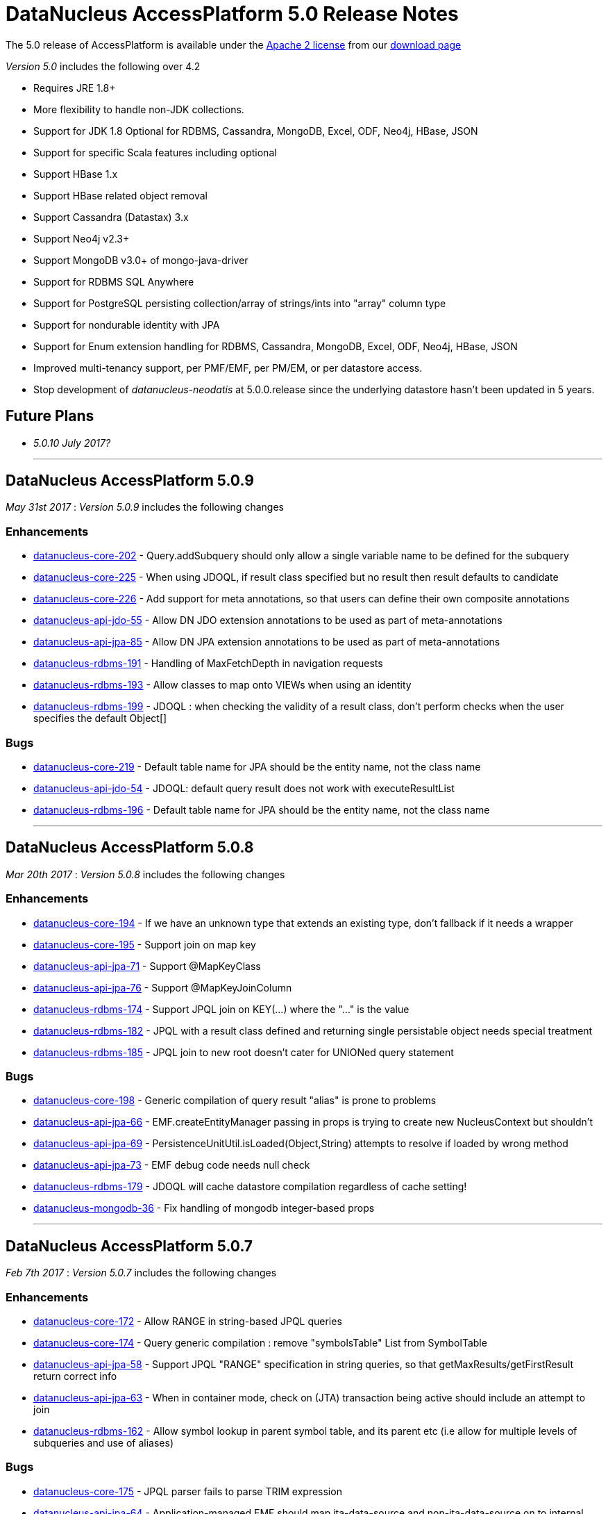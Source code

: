 [[releasenotes_5_0]]
= DataNucleus AccessPlatform 5.0 Release Notes
:_basedir: ../../
:_imagesdir: images/

The 5.0 release of AccessPlatform is available under the link:../license.html[Apache 2 license] from our link:../../download.html[download page] 


_Version 5.0_ includes the following over 4.2

* Requires JRE 1.8+
* More flexibility to handle non-JDK collections.
* Support for JDK 1.8 Optional for RDBMS, Cassandra, MongoDB, Excel, ODF, Neo4j, HBase, JSON
* Support for specific Scala features including optional
* Support HBase 1.x
* Support HBase related object removal
* Support Cassandra (Datastax) 3.x
* Support Neo4j v2.3+
* Support MongoDB v3.0+ of mongo-java-driver
* Support for RDBMS SQL Anywhere
* Support for PostgreSQL persisting collection/array of strings/ints into "array" column type
* Support for nondurable identity with JPA
* Support for Enum extension handling for RDBMS, Cassandra, MongoDB, Excel, ODF, Neo4j, HBase, JSON
* Improved multi-tenancy support, per PMF/EMF, per PM/EM, or per datastore access.
* Stop development of __datanucleus-neodatis__ at 5.0.0.release since the underlying datastore hasn't been updated in 5 years.


== Future Plans

* __5.0.10 July 2017?__


- - -


== DataNucleus AccessPlatform 5.0.9

__May 31st 2017__ : _Version 5.0.9_ includes the following changes

=== Enhancements

* https://github.com/datanucleus/datanucleus-core/issues/202[datanucleus-core-202] - Query.addSubquery should only allow a single variable name to be defined for the subquery
* https://github.com/datanucleus/datanucleus-core/issues/225[datanucleus-core-225] - When using JDOQL, if result class specified but no result then result defaults to candidate
* https://github.com/datanucleus/datanucleus-core/issues/226[datanucleus-core-226] - Add support for meta annotations, so that users can define their own composite annotations
* https://github.com/datanucleus/datanucleus-api-jdo/issues/55[datanucleus-api-jdo-55] - Allow DN JDO extension annotations to be used as part of meta-annotations
* https://github.com/datanucleus/datanucleus-api-jpa/issues/85[datanucleus-api-jpa-85] - Allow DN JPA extension annotations to be used as part of meta-annotations
* https://github.com/datanucleus/datanucleus-rdbms/issues/191[datanucleus-rdbms-191] - Handling of MaxFetchDepth in navigation requests
* https://github.com/datanucleus/datanucleus-rdbms/issues/193[datanucleus-rdbms-193] - Allow classes to map onto VIEWs when using an identity
* https://github.com/datanucleus/datanucleus-rdbms/issues/199[datanucleus-rdbms-199] - JDOQL : when checking the validity of a result class, don't perform checks when the user specifies the default Object[]

=== Bugs

* https://github.com/datanucleus/datanucleus-core/issues/219[datanucleus-core-219] - Default table name for JPA should be the entity name, not the class name
* https://github.com/datanucleus/datanucleus-api-jdo/issues/54[datanucleus-api-jdo-54] - JDOQL: default query result does not work with executeResultList
* https://github.com/datanucleus/datanucleus-rdbms/issues/196[datanucleus-rdbms-196] - Default table name for JPA should be the entity name, not the class name

- - -


== DataNucleus AccessPlatform 5.0.8

__Mar 20th 2017__ : _Version 5.0.8_ includes the following changes

=== Enhancements

* https://github.com/datanucleus/datanucleus-core/issues/194[datanucleus-core-194] - If we have an unknown type that extends an existing type, don't fallback if it needs a wrapper
* https://github.com/datanucleus/datanucleus-core/issues/195[datanucleus-core-195] - Support join on map key
* https://github.com/datanucleus/datanucleus-api-jpa/issues/71[datanucleus-api-jpa-71] - Support @MapKeyClass
* https://github.com/datanucleus/datanucleus-api-jpa/issues/76[datanucleus-api-jpa-76] - Support @MapKeyJoinColumn
* https://github.com/datanucleus/datanucleus-rdbms/issues/174[datanucleus-rdbms-174] - Support JPQL join on KEY(...) where the "..." is the value
* https://github.com/datanucleus/datanucleus-rdbms/issues/182[datanucleus-rdbms-182] - JPQL with a result class defined and returning single persistable object needs special treatment
* https://github.com/datanucleus/datanucleus-rdbms/issues/185[datanucleus-rdbms-185] - JPQL join to new root doesn't cater for UNIONed query statement

=== Bugs

* https://github.com/datanucleus/datanucleus-core/issues/198[datanucleus-core-198] - Generic compilation of query result "alias" is prone to problems
* https://github.com/datanucleus/datanucleus-api-jpa/issues/66[datanucleus-api-jpa-66] - EMF.createEntityManager passing in props is trying to create new NucleusContext but shouldn't
* https://github.com/datanucleus/datanucleus-api-jpa/issues/69[datanucleus-api-jpa-69] - PersistenceUnitUtil.isLoaded(Object,String) attempts to resolve if loaded by wrong method
* https://github.com/datanucleus/datanucleus-api-jpa/issues/73[datanucleus-api-jpa-73] - EMF debug code needs null check
* https://github.com/datanucleus/datanucleus-rdbms/issues/179[datanucleus-rdbms-179] - JDOQL will cache datastore compilation regardless of cache setting!
* https://github.com/datanucleus/datanucleus-mongodb/issues/36[datanucleus-mongodb-36] - Fix handling of mongodb integer-based props

- - -


== DataNucleus AccessPlatform 5.0.7

__Feb 7th 2017__ : _Version 5.0.7_ includes the following changes

=== Enhancements

* https://github.com/datanucleus/datanucleus-core/issues/172[datanucleus-core-172] - Allow RANGE in string-based JPQL queries
* https://github.com/datanucleus/datanucleus-core/issues/174[datanucleus-core-174] - Query generic compilation : remove "symbolsTable" List from SymbolTable
* https://github.com/datanucleus/datanucleus-api-jpa/issues/58[datanucleus-api-jpa-58] - Support JPQL "RANGE" specification in string queries, so that getMaxResults/getFirstResult return correct info
* https://github.com/datanucleus/datanucleus-api-jpa/issues/63[datanucleus-api-jpa-63] - When in container mode, check on (JTA) transaction being active should include an attempt to join
* https://github.com/datanucleus/datanucleus-rdbms/issues/162[datanucleus-rdbms-162] - Allow symbol lookup in parent symbol table, and its parent etc (i.e allow for multiple levels of subqueries and use of aliases)

=== Bugs

* https://github.com/datanucleus/datanucleus-core/issues/175[datanucleus-core-175] - JPQL parser fails to parse TRIM expression
* https://github.com/datanucleus/datanucleus-api-jpa/issues/64[datanucleus-api-jpa-64] - Application-managed EMF should map jta-data-source and non-jta-data-source on to internal persistence property names
* https://github.com/datanucleus/datanucleus-rdbms/issues/166[datanucleus-rdbms-166] - Fix for datanucleus-rdbms-137 is flawed and should check for null element metadata

- - -

== DataNucleus AccessPlatform 5.0.6

__Dec 16th 2016__ : _Version 5.0.6_ includes the following changes

=== Enhancements

* https://github.com/datanucleus/datanucleus-core/issues/158[datanucleus-core-158] - Support create-timestamp/update-timestamp for member(s)
* https://github.com/datanucleus/datanucleus-core/issues/160[datanucleus-core-160] - Collection with embeddedOnly element is adding EmbeddedMetaData but shouldn't
* https://github.com/datanucleus/datanucleus-core/issues/161[datanucleus-core-161] - Improved metadata population, avoiding lookups
* https://github.com/datanucleus/datanucleus-core/issues/165[datanucleus-core-165] - Don't throw exception on unsupported L2 cache pin/unpin methods
* https://github.com/datanucleus/datanucleus-core/issues/168[datanucleus-core-168] - javax.cache can throw exceptions, so should catch and log all
* https://github.com/datanucleus/datanucleus-api-jdo/issues/40[datanucleus-api-jdo-40] - Support annotations for storing "create-timestamp" and "update-timestamp"
* https://github.com/datanucleus/datanucleus-api-jdo/issues/41[datanucleus-api-jdo-41] - Specification of @Embedded adds EmbeddedMetaData even when no attributes set!
* https://github.com/datanucleus/datanucleus-api-jdo/issues/42[datanucleus-api-jdo-42] - Support MultiTenancy on a class via @MultiTenant annotation
* https://github.com/datanucleus/datanucleus-api-jdo/issues/43[datanucleus-api-jdo-43] - Drop removed "deprecated" methods in javax.jdo.datastore.DataStoreCache
* https://github.com/datanucleus/datanucleus-api-jpa/issues/55[datanucleus-api-jpa-55] - Support annotations for storing "create-timestamp" and "update-timestamp"
* https://github.com/datanucleus/datanucleus-api-jpa/issues/56[datanucleus-api-jpa-56] - Support MultiTenancy on a class via @MultiTenant annotation
* https://github.com/datanucleus/datanucleus-api-jpa/issues/57[datanucleus-api-jpa-57] - Add CriteriaBuilder methods for year, month, day, hour, minute, second for java.util.Date expressions
* https://github.com/datanucleus/datanucleus-rdbms/issues/143[datanucleus-rdbms-143] - Support "create-timestamp" / "update-timestamp" on members
* https://github.com/datanucleus/datanucleus-rdbms/issues/144[datanucleus-rdbms-144] - Checks for container embedded element/key/value aren't complete
* https://github.com/datanucleus/datanucleus-rdbms/issues/150[datanucleus-rdbms-150] - Datanucleus uses "image" type for byte[] and Byte[] by default for SQL Server
* https://github.com/datanucleus/datanucleus-rdbms/issues/158[datanucleus-rdbms-158] - Support embedded fields with relations
* https://github.com/datanucleus/datanucleus-rdbms/issues/161[datanucleus-rdbms-161] - SQL Optimisation : implicit join of identity of some related object should only join when FK not present
* https://github.com/datanucleus/datanucleus-scala/issues/4[datanucleus-scala-4] - API changes in core break compilation

=== Bugs

* https://github.com/datanucleus/datanucleus-core/issues/162[datanucleus-core-162] - Storing embedded object in L2 cache when has no fields as such can give NPE
* https://github.com/datanucleus/datanucleus-rdbms/issues/145[datanucleus-rdbms-145] - SQLServer : String.length should use LEN instead of CHAR_LENGTH
* https://github.com/datanucleus/datanucleus-rdbms/issues/147[datanucleus-rdbms-147] - SQL Server should emulate null precedence
* https://github.com/datanucleus/datanucleus-rdbms/issues/148[datanucleus-rdbms-148] - SQL Server datetime functions "hour","minute","second" don't work on date column
* https://github.com/datanucleus/datanucleus-rdbms/issues/154[datanucleus-rdbms-154] - ForwardQueryResult is processed after full consumption with SQL Server
* https://github.com/datanucleus/datanucleus-rdbms/issues/159[datanucleus-rdbms-159] - Query with multiple roots when using same type as candidate fails to register the alias of the secondary root

- - -

== DataNucleus AccessPlatform 5.0.5

__Nov 22nd 2016__ : _Version 5.0.5_ includes the following changes over 5.0.4

=== Enhancements

* https://github.com/datanucleus/datanucleus-core/issues/147[datanucleus-core-147] - Support generic compilation of parameters in ORDER BY clause
* https://github.com/datanucleus/datanucleus-core/issues/149[datanucleus-core-149] - Refactor FetchPlanState to org.datanucleus
* https://github.com/datanucleus/datanucleus-core/issues/152[datanucleus-core-152] - Add check on use of recursive embedded fields and throw exception
* https://github.com/datanucleus/datanucleus-api-jdo/issues/38[datanucleus-api-jdo-38] - Add option of having a Query/Extent that is really closed when calling close()
* https://github.com/datanucleus/datanucleus-api-jdo/issues/39[datanucleus-api-jdo-39] - Support core-149
* https://github.com/datanucleus/datanucleus-api-jpa/issues/51[datanucleus-api-jpa-51] - Implement Metamodel convenience methods taking entityName
* https://github.com/datanucleus/datanucleus-api-jpa/issues/52[datanucleus-api-jpa-52] - Support core-149
* https://github.com/datanucleus/datanucleus-api-jpa/issues/53[datanucleus-api-jpa-53] - SingularAttribute.getBindableType for embedded object
* https://github.com/datanucleus/datanucleus-rdbms/issues/138[datanucleus-rdbms-138] - Support embeddable object with 1-N field with join table
* https://github.com/datanucleus/datanucleus-rdbms/issues/140[datanucleus-rdbms-140] - Remove McKoi adapter since database has been dead since 2004
* https://github.com/datanucleus/datanucleus-rdbms/issues/141[datanucleus-rdbms-141] - Rename MSSQLServerAdapter to SQLServerAdapter
* https://github.com/datanucleus/datanucleus-rdbms/issues/142[datanucleus-rdbms-142] - Refactor org.datanucleus.store.rdbms.schema.XXXTypeInfo for datastores to org.datanucleus.store.rdbms.adapter
* https://github.com/datanucleus/datanucleus-geospatial/issues/2[datanucleus-geospatial-2] - Support core-149
* https://github.com/datanucleus/datanucleus-geospatial/issues/3[datanucleus-geospatial-3] - Mirror rdbms-142 and refactor XXXTypeInfo to same package as XXXAdapter
* https://github.com/datanucleus/datanucleus-guava/issues/1[datanucleus-guava-1] - Support core-149

=== Bugs

* https://github.com/datanucleus/datanucleus-core/issues/150[datanucleus-core-150] - Endless loop in AbstractNamingFactory.getColumnName

- - -

== DataNucleus AccessPlatform 5.0.4

__Oct 28th 2016__ : _Version 5.0.4_ includes the following changes over 5.0.3

=== Enhancements

* https://github.com/datanucleus/datanucleus-core/issues/137[datanucleus-core-137] - Support JPA mappedBy DOT notation with embeddables
* https://github.com/datanucleus/datanucleus-core/issues/139[datanucleus-core-139] - Support override of generic members and update with generic type
* https://github.com/datanucleus/datanucleus-core/issues/141[datanucleus-core-141] - Remove all remaining multithreaded code from ExecutionContextImpl, move to ExecutionContextThreadedImpl
* https://github.com/datanucleus/datanucleus-core/issues/145[datanucleus-core-145] - Support complete range of TYPE JPQL expressions
* https://github.com/datanucleus/datanucleus-core/issues/146[datanucleus-core-146] - StoreSchemaHandler.isAutoCreateSchema -> isAutoCreateDatabase
* https://github.com/datanucleus/datanucleus-api-jpa/issues/47[datanucleus-api-jpa-47] - Support DN javax.persistence Criteria "nulls first"/"nulls last" API
* https://github.com/datanucleus/datanucleus-rdbms/issues/124[datanucleus-rdbms-124] - Allow user to override set distinct on jdo queries w/ implicit joins
* https://github.com/datanucleus/datanucleus-rdbms/issues/125[datanucleus-rdbms-125] - Override handling for datastore-attributed column is incorrect, doesn't apply value strategy
* https://github.com/datanucleus/datanucleus-rdbms/issues/127[datanucleus-rdbms-127] - JDOQL : Add special case of {subquery}.isEmpty()
* https://github.com/datanucleus/datanucleus-rdbms/issues/128[datanucleus-rdbms-128] - Support "mappedBy" DOT notation with embeddables in 1-N FK relations
* https://github.com/datanucleus/datanucleus-rdbms/issues/129[datanucleus-rdbms-129] - Support query handling of ObjectExpression.is where the type is a Collection of possible types
* https://github.com/datanucleus/datanucleus-rdbms/issues/130[datanucleus-rdbms-130] - Support core-146
* https://github.com/datanucleus/datanucleus-rdbms/issues/131[datanucleus-rdbms-131] - Schema lookup of catalog/schema doesn't allow for quoting but should
* https://github.com/datanucleus/datanucleus-rdbms/issues/132[datanucleus-rdbms-132] - Some JDBC drivers don't return the catalog/schema that a FK relates to
* https://github.com/datanucleus/datanucleus-rdbms/issues/134[datanucleus-rdbms-134] - Drop code that checks whether a connection pools jars are present and leave to ConnectionPoolFactory classes
* https://github.com/datanucleus/datanucleus-rdbms/issues/135[datanucleus-rdbms-135] - Merge MappedTypeManager into MappingManager

=== Bugs

* https://github.com/datanucleus/datanucleus-core/issues/138[datanucleus-core-138] - Types of generic MappedSuperClass fail to resolve

- - -

== DataNucleus AccessPlatform 5.0.3

__Sep 22nd 2016__ : _Version 5.0.3_ includes the following changes over 5.0.2

=== Enhancements

* https://github.com/datanucleus/datanucleus-core/issues/123[datanucleus-core-123] - JPA allows specification of inheritance strategy for tree and seems to assume discriminator for SINGLE-TABLE
* https://github.com/datanucleus/datanucleus-core/issues/126[datanucleus-core-126] - Support subqueries in JOIN ON clause
* https://github.com/datanucleus/datanucleus-core/issues/128[datanucleus-core-128] - Add StoreSchemaHandler.createDatabase and deleteDatabase to replace createSchema/deleteSchema
* https://github.com/datanucleus/datanucleus-core/issues/130[datanucleus-core-130] - AbstractClassMetaData : just use internal Lists and don't allocate arrays
* https://github.com/datanucleus/datanucleus-core/issues/19[datanucleus-core-19] - Change MetaData objects so that AbstractClassMetaData/AbstractMemberMetaData have MetaDataManager accessor
* https://github.com/datanucleus/datanucleus-core/issues/131[datanucleus-core-131] - Move XXXMetaData.toString to JDOMetaDataManager, JPAMetaDataManager since API specific
* https://github.com/datanucleus/datanucleus-core/issues/132[datanucleus-core-132] - When loading metadata, don't load up extensions for other vendors
* https://github.com/datanucleus/datanucleus-core/issues/129[datanucleus-core-129] - Use of ObjectId with "PersistableIdentity" doesn't retrieve correctly
* https://github.com/datanucleus/datanucleus-core/issues/134[datanucleus-core-134] - Merge TypeConverterHelper into TypeManager. Add caching to TypeConverter member/db types
* https://github.com/datanucleus/datanucleus-api-jdo/issues/33[datanucleus-api-jdo-33] - Support core-19
* https://github.com/datanucleus/datanucleus-api-jdo/issues/34[datanucleus-api-jdo-34] - Support core-131 : Move JDO XML metadata handling methods to API JDO plugin
* https://github.com/datanucleus/datanucleus-api-jdo/issues/35[datanucleus-api-jdo-35] - Implement JDO 3.2 Metadata API additions
* https://github.com/datanucleus/datanucleus-api-jdo/issues/36[datanucleus-api-jdo-36] - Support core-134
* https://github.com/datanucleus/datanucleus-api-jdo/issues/37[datanucleus-api-jdo-37] - Support JDO 3.2 converter "disabled" settings
* https://github.com/datanucleus/datanucleus-api-jpa/issues/44[datanucleus-api-jpa-44] - Support core issue 123, add discriminator when inheritance defined as Single-Table for tree
* https://github.com/datanucleus/datanucleus-api-jpa/issues/45[datanucleus-api-jpa-45] - Support core-19
* https://github.com/datanucleus/datanucleus-api-jpa/issues/46[datanucleus-api-jpa-46] - Support core-134
* https://github.com/datanucleus/datanucleus-api-rest/issues/8[datanucleus-api-rest-8] - Support core-19
* https://github.com/datanucleus/datanucleus-cassandra/issues/22[datanucleus-cassandra-22] - Support core-128
* https://github.com/datanucleus/datanucleus-cassandra/issues/23[datanucleus-cassandra-23] - Support core-19
* https://github.com/datanucleus/datanucleus-cassandra/issues/24[datanucleus-cassandra-24] - Support core-134
* https://github.com/datanucleus/datanucleus-excel/issues/13[datanucleus-excel-13] - Support core-128
* https://github.com/datanucleus/datanucleus-excel/issues/14[datanucleus-excel-14] - Support core-19
* https://github.com/datanucleus/datanucleus-excel/issues/15[datanucleus-excel-15] - Support core-134
* https://github.com/datanucleus/datanucleus-hbase/issues/25[datanucleus-hbase-25] - Support core-128
* https://github.com/datanucleus/datanucleus-hbase/issues/26[datanucleus-hbase-26] - Support core-19
* https://github.com/datanucleus/datanucleus-hbase/issues/27[datanucleus-hbase-27] - Support core-134
* https://github.com/datanucleus/datanucleus-json/issues/9[datanucleus-json-9] - Support core-19
* https://github.com/datanucleus/datanucleus-json/issues/10[datanucleus-json-10] - Support core-134
* https://github.com/datanucleus/datanucleus-ldap/issues/12[datanucleus-ldap-12] - Support core-19
* https://github.com/datanucleus/datanucleus-mongodb/issues/27[datanucleus-mongodb-27] - Support core-128
* https://github.com/datanucleus/datanucleus-mongodb/issues/28[datanucleus-mongodb-28] - Support core-19
* https://github.com/datanucleus/datanucleus-mongodb/issues/29[datanucleus-mongodb-29] - Support core-134
* https://github.com/datanucleus/datanucleus-mongodb/issues/30[datanucleus-mongodb-30] - Support core-135
* https://github.com/datanucleus/datanucleus-neo4j/issues/20[datanucleus-neo4j-20] - Support core-19
* https://github.com/datanucleus/datanucleus-neo4j/issues/21[datanucleus-neo4j-21] - Support core-135
* https://github.com/datanucleus/datanucleus-odf/issues/10[datanucleus-odf-10] - Support core-128
* https://github.com/datanucleus/datanucleus-odf/issues/11[datanucleus-odf-11] - Support core-19
* https://github.com/datanucleus/datanucleus-odf/issues/12[datanucleus-odf-12] - Support core-134
* https://github.com/datanucleus/datanucleus-rdbms/issues/111[datanucleus-rdbms-111] - Add support for DiscriminatorStrategy.ENTITY_NAME
* https://github.com/datanucleus/datanucleus-rdbms/issues/100[datanucleus-rdbms-100] - Support JPQL JOIN to a TREAT (CAST) expression
* https://github.com/datanucleus/datanucleus-rdbms/issues/89[datanucleus-rdbms-89] - Support relationships between classes using "complete-table" inheritance
* https://github.com/datanucleus/datanucleus-rdbms/issues/112[datanucleus-rdbms-112] - Support use of JPQL TYPE (JDOQL instanceof) with a type converted comparison value
* https://github.com/datanucleus/datanucleus-rdbms/issues/119[datanucleus-rdbms-119] - Support core-128
* https://github.com/datanucleus/datanucleus-rdbms/issues/120[datanucleus-rdbms-120] - Support core-19
* https://github.com/datanucleus/datanucleus-rdbms/issues/121[datanucleus-rdbms-121] - Support core-134
* https://github.com/datanucleus/datanucleus-rdbms/issues/122[datanucleus-rdbms-122] - Support core-135

=== Bugs

* https://github.com/datanucleus/datanucleus-core/issues/136[datanucleus-core-136] - Some ByteBuffer converters could lead to buffer overflow
* https://github.com/datanucleus/datanucleus-mongodb/issues/25[datanucleus-mongodb-25] - NPE when trying to find rootTable
* https://github.com/datanucleus/datanucleus-rdbms/issues/107[datanucleus-rdbms-107] - SQLServer : OFFSET is only appropriate if ORDER BY is used in SQLServer 2012+
* https://github.com/datanucleus/datanucleus-rdbms/issues/115[datanucleus-rdbms-115] - If we have generic (abstract) root class, then abstract subclass specifying generic type, then concrete class fails to pick up the override of generic type

- - -

== DataNucleus AccessPlatform 5.0.2

__Sep 1st 2016__ : _Version 5.0.2_ includes the following changes over 5.0.1

=== Enhancements

* https://github.com/datanucleus/datanucleus-core/issues/119[datanucleus-core-119] - JPQL - Support subqueries in update statements
* https://github.com/datanucleus/datanucleus-core/issues/121[datanucleus-core-121] - When checking metadata for persistent interface, assumes already loaded!
* https://github.com/datanucleus/datanucleus-core/issues/122[datanucleus-core-122] - CompleteClassTable : fix from issue 108 was incomplete
* https://github.com/datanucleus/datanucleus-api-jdo/issues/28[datanucleus-api-jdo-28] - JDOPersistenceManagerFactory.getPersistenceManagerFactory(Properties) has inconsistent creation
* https://github.com/datanucleus/datanucleus-api-jdo/issues/31[datanucleus-api-jdo-31] - Query should assert if using a method and is already closed
* https://github.com/datanucleus/datanucleus-api-jdo/issues/32[datanucleus-api-jdo-32] - Support datanucleus-core issue 121
* https://github.com/datanucleus/datanucleus-api-jpa/issues/41[datanucleus-api-jpa-41] - Support datanucleus-core issue 121
* https://github.com/datanucleus/datanucleus-api-jpa/issues/42[datanucleus-api-jpa-42] - Support override of Map embedded value fields
* https://github.com/datanucleus/datanucleus-rdbms/issues/95[datanucleus-rdbms-95] - Allow use of subqueries in JPQL UPDATE clause
* https://github.com/datanucleus/datanucleus-rdbms/issues/97[datanucleus-rdbms-97] - Support JPQL query of ElementCollection of embeddable elements
* https://github.com/datanucleus/datanucleus-rdbms/issues/99[datanucleus-rdbms-99] - Add JPQL JOIN support for array relations
* https://github.com/datanucleus/datanucleus-rdbms/issues/105[datanucleus-rdbms-105] - JPA using Map with embedded key is adding extra column to form part of PK of join table, incorrectly
* https://github.com/datanucleus/datanucleus-cassandra/issues/21[datanucleus-cassandra-21] - Cassandra ManagedConnection.close should call super.close
* https://github.com/datanucleus/datanucleus-excel/issues/11[datanucleus-excel-11] - Support for version stored in a field is only part implemented, complete it
* https://github.com/datanucleus/datanucleus-excel/issues/12[datanucleus-excel-12] - Excel ManagedConnection.close should call super.close
* https://github.com/datanucleus/datanucleus-hbase/issues/24[datanucleus-hbase-24] - HBase ManagedConnection.close should call super.close
* https://github.com/datanucleus/datanucleus-json/issues/7[datanucleus-json-7] - Support for version stored in a field is only part implemented, complete it
* https://github.com/datanucleus/datanucleus-json/issues/8[datanucleus-json-8] - JSON ManagedConnection.close should call super.close
* https://github.com/datanucleus/datanucleus-mongodb/issues/26[datanucleus-mongodb-26] - MongoDB ManagedConnection.close should call super.close
* https://github.com/datanucleus/datanucleus-neo4j/issues/18[datanucleus-neo4j-18] - Support for version stored in a field is only part implemented, complete it
* https://github.com/datanucleus/datanucleus-neo4j/issues/19[datanucleus-neo4j-19] - Neo4j ManagedConnection.close should call super.close
* https://github.com/datanucleus/datanucleus-odf/issues/9[datanucleus-odf-9] - ODF ManagedConnection.close should call super.close

=== Bugs

* https://github.com/datanucleus/datanucleus-api-jdo/issues/26[datanucleus-api-jdo-26] - Close of JDOQLTypedQuery usually NullPointerExceptions
* https://github.com/datanucleus/datanucleus-api-jpa/issues/35[datanucleus-api-jpa-35] - Invalid persistentAttributeType returned for embeddable property
* https://github.com/datanucleus/datanucleus-api-jpa/issues/36[datanucleus-api-jpa-36] - Static metamodel generator generates null for byte[] properties
* https://github.com/datanucleus/datanucleus-api-jpa/issues/39[datanucleus-api-jpa-39] - NPE in IdentifiableTypeImpl.getSupertype
* https://github.com/datanucleus/datanucleus-rdbms/issues/102[datanucleus-rdbms-102] - pm.getObjectById(Class, id) or em.find(Class, id) with COMPLETE-TABLE can throw exception
* https://github.com/datanucleus/datanucleus-rdbms/issues/104[datanucleus-rdbms-104] - Creation of join table where element uses COMPLETE-TABLE and root is abstract misses element column

- - -

== DataNucleus AccessPlatform 5.0.1

__Aug 10th 2016__ : _Version 5.0.1_ includes the following changes over 5.0.0.RELEASE

=== Enhancements

* https://github.com/datanucleus/datanucleus-core/issues/111[datanucleus-core-111] - Refactor query compilation optimisation process so easier to add other optimisers
* https://github.com/datanucleus/datanucleus-core/issues/112[datanucleus-core-112] - Enhancer : Don't enhance "bridge" methods
* https://github.com/datanucleus/datanucleus-core/issues/113[datanucleus-core-113] - Ignore bridge getter/setter methods when processing annotations
* https://github.com/datanucleus/datanucleus-core/issues/116[datanucleus-core-116] - JPQLParser TREAT handling is not flexible enough for all combinations
* https://github.com/datanucleus/datanucleus-api-jpa/issues/30[datanucleus-api-jpa-30] - Null out some variables on close of EM, and assert when EM closed on all query methods
* https://github.com/datanucleus/datanucleus-api-jdo/issues/22[datanucleus-api-jdo-22] - Null out some variables on close of PM
* https://github.com/datanucleus/datanucleus-api-jdo/issues/23[datanucleus-api-jdo-23] - JDOPersistenceManager.close should null the pmf
* https://github.com/datanucleus/datanucleus-rdbms/issues/76[datanucleus-rdbms-76] - Query ResultSet has extension that have text-strings. Should extract into "public static final" variables
* https://github.com/datanucleus/datanucleus-rdbms/issues/79[datanucleus-rdbms-79] - ClassAdder mixes table validation with column initialisation. Should be separate
* https://github.com/datanucleus/datanucleus-rdbms/issues/80[datanucleus-rdbms-80] - Cater for PostgreSQL specific default value :: syntax
* https://github.com/datanucleus/datanucleus-rdbms/issues/83[datanucleus-rdbms-83] - Allow control over whether to use column default values when a value is null
* https://github.com/datanucleus/datanucleus-rdbms/issues/85[datanucleus-rdbms-85] - Make JDOQL/JPQL single-valued relation navigation join type configurable
* https://github.com/datanucleus/datanucleus-rdbms/issues/90[datanucleus-rdbms-90] - Support JPQL "POWER" and JDOQL "Math.power"
* https://github.com/datanucleus/datanucleus-rdbms/issues/91[datanucleus-rdbms-91] - Add check on table type before running callbacks
* https://github.com/datanucleus/datanucleus-rdbms/issues/93[datanucleus-rdbms-93] - Remove DatastoreAdapter.getOperatorConcat since not used
* https://github.com/datanucleus/datanucleus-rdbms/issues/94[datanucleus-rdbms-94] - SQLServer does not support "||" for concatenation of Strings, provide alternative
* https://github.com/datanucleus/datanucleus-geospatial/issues/1[datanucleus-geospatial-1] - MariaDB 5.3+ supports ST_Distance
* https://github.com/datanucleus/datanucleus-neo4j/issues/16[datanucleus-neo4j-16] - Support neo4j java driver v3.x
* https://github.com/datanucleus/datanucleus-excel/issues/10[datanucleus-excel-10] - POI Row.CREATE_NULL_AS_BLANK is deprecated, use MissingCellPolicy.CREATE_NULL_AS_BLANK

=== Bugs

* https://github.com/datanucleus/datanucleus-api-jpa/issues/26[datanucleus-api-jpa-26] - IdentifiableTypeImpl fails to retrieve PK information from MappedSuperClass when using GENERICS
* https://github.com/datanucleus/datanucleus-api-jpa/issues/27[datanucleus-api-jpa-27] - IdentifiableTypeImpl doesn't read @Version attribute correctly when specified in superclass
* https://github.com/datanucleus/datanucleus-api-jpa/issues/32[datanucleus-api-jpa-32] - When @Column is specified on Collection&lt;NonPC&gt;/Map&lt;?,NonPC&gt; field it only uses name
* https://github.com/datanucleus/datanucleus-neo4j/issues/17[datanucleus-neo4j-17] - Fetch of object can sometimes pick related object when clash of field names with other relation

- - -

== DataNucleus AccessPlatform 5.0.0.RELEASE

__Jul 5th 2016__ : _Version 5.0 RELEASE_ includes the following changes over Milestone 5

=== Enhancements

* https://github.com/datanucleus/datanucleus-core/issues/96[datanucleus-core-96] - InMemory query evaluation should support IN and NOT IN
* https://github.com/datanucleus/datanucleus-core/issues/98[datanucleus-core-98] - NamingFactory : name for embedded field doesn't fallback to the column name for the member itself
* https://github.com/datanucleus/datanucleus-core/issues/99[datanucleus-core-99] - Move ASM support to v5.1
* https://github.com/datanucleus/datanucleus-core/issues/100[datanucleus-core-100] - InMemory query refactoring
* https://github.com/datanucleus/datanucleus-core/issues/101[datanucleus-core-101] - StoreDataManager/StoreData needs review, should use enum for type, and maybe key by String
* https://github.com/datanucleus/datanucleus-core/issues/102[datanucleus-core-102] - Extract "relation-discriminator-column" etc strings into MetaData class for easy reference
* https://github.com/datanucleus/datanucleus-core/issues/106[datanucleus-core-106] - Drop use of "key-increment-by" value generator property
* https://github.com/datanucleus/datanucleus-core/issues/107[datanucleus-core-107] - Extract ValueGenerator property strings for easy reference
* https://github.com/datanucleus/datanucleus-core/issues/108[datanucleus-core-108] - CompleteClassTable : support property access where property is overridden in subclass
* https://github.com/datanucleus/datanucleus-api-jdo/issues/18[datanucleus-api-jdo-18] - Add @ReadOnly for members as shortcut for insertable=false, updateable=false
* https://github.com/datanucleus/datanucleus-api-jdo/issues/19[datanucleus-api-jdo-19] - Add @SharedRelation to allow easier specification of shared relations
* https://github.com/datanucleus/datanucleus-api-jdo/issues/20[datanucleus-api-jdo-20] - Make @ReadOnly work at class-level also
* https://github.com/datanucleus/datanucleus-api-jpa/issues/24[datanucleus-api-jpa-24] - Support @ReadOnly at class-level or member-level
* https://github.com/datanucleus/datanucleus-cassandra/issues/20[datanucleus-cassandra-20] - Query generation needs to detect attempt to navigate through relations to fields of related object
* https://github.com/datanucleus/datanucleus-mongodb/issues/22[datanucleus-mongodb-22] - Check for JPQL "FROM" log message should be refined to detect actual joins
* https://github.com/datanucleus/datanucleus-mongodb/issues/23[datanucleus-mongodb-23] - Don't create "unique" index on 1-1/N-1 relations
* https://github.com/datanucleus/datanucleus-mongodb/issues/24[datanucleus-mongodb-24] - Support more combinations of JPQL IN in-datastore
* https://github.com/datanucleus/datanucleus-rdbms/issues/59[datanucleus-rdbms-59] - StringBuilderMapping/StringBufferMapping are no longer used and can be deleted
* https://github.com/datanucleus/datanucleus-rdbms/issues/60[datanucleus-rdbms-60] - Log warning on attempt to use transient Persistable object as query parameter
* https://github.com/datanucleus/datanucleus-rdbms/issues/63[datanucleus-rdbms-63] - Change "NUCLEUS_TYPE" to "DN_TYPE" for consistency with DataNucleus SQLStatement namings
* https://github.com/datanucleus/datanucleus-rdbms/issues/64[datanucleus-rdbms-64] - Throw exception if user attempts to model embedded class with collection element
* https://github.com/datanucleus/datanucleus-rdbms/issues/68[datanucleus-rdbms-68] - Updates for Sonar conventions
* https://github.com/datanucleus/datanucleus-rdbms/issues/69[datanucleus-rdbms-69] - Support core issue 106
* https://github.com/datanucleus/datanucleus-rdbms/issues/70[datanucleus-rdbms-70] - Change persistence property "datanucleus.rdbms.adapter.informixUseSerialForIdentity" to "datanucleus.rdbms.informix.useSerialForIdentity"
* https://github.com/datanucleus/datanucleus-rdbms/issues/71[datanucleus-rdbms-71] - Extract MySQL persistent property names into "public static final String"
* https://github.com/datanucleus/datanucleus-rdbms/issues/72[datanucleus-rdbms-72] - Change persistence property "datanucleus.rdbms.oracleNlsSortOrder" to "datanucleus.rdbms.oracle.nlsSortOrder"
* https://github.com/datanucleus/datanucleus-cache/issues/1[datanucleus-cache-1] - Drop support for "JCache" provider (javax.cache pre-0.2) 


=== Bugs

* https://github.com/datanucleus/datanucleus-core/issues/95[datanucleus-core-95] - InMemory query evaluation of YEAR, MONTH, DAY, HOUR, MINUTE, SECOND (JPQL) aren't implemented correctly
* https://github.com/datanucleus/datanucleus-core/issues/103[datanucleus-core-103] - version / discriminator index is not created if not specifying column and specifying indexes=true
* https://github.com/datanucleus/datanucleus-core/issues/104[datanucleus-core-104] - Fix code typo in ExecutionContextImpl.getManagedObjects
* https://github.com/datanucleus/datanucleus-hbase/issues/23[datanucleus-hbase-23] - Optional test fails with Collection detection
* https://github.com/datanucleus/datanucleus-rdbms/issues/61[datanucleus-rdbms-61] - "CaseExpression = null" should be compiled as "IS NULL" but currently isn't

- - -

== DataNucleus AccessPlatform 5.0.0.M5

__Jun 11th 2016__ : _Version 5.0 Milestone 5_ includes the following changes

=== Enhancements

* https://github.com/datanucleus/datanucleus-core/issues/79[datanucleus-core-79] - Expand multitenancy to allow specification per PM/EM, and optionally via a user provided method
* https://github.com/datanucleus/datanucleus-core/issues/82[datanucleus-core-82] - BeanValidationHandler should move to org.datanucleus and remove org.datanucleus.validation package
* https://github.com/datanucleus/datanucleus-core/issues/83[datanucleus-core-83] - Refactor {o.d}.query.symbol and {o.d}.query.cache into {o.d}.query.compiler
* https://github.com/datanucleus/datanucleus-core/issues/84[datanucleus-core-84] - Refactor {o.d}.store.encryption into {o.d}.store
* https://github.com/datanucleus/datanucleus-core/issues/85[datanucleus-core-85] - Refactor {o.d}.store.scostore into {o.d}.store.types.scostore
* https://github.com/datanucleus/datanucleus-core/issues/86[datanucleus-core-86] - Refactor {o.d}.store.exceptions into {o.d}.exceptions
* https://github.com/datanucleus/datanucleus-core/issues/87[datanucleus-core-87] - InMemory query evaluation doesn't cater for various aspects of Optional
* https://github.com/datanucleus/datanucleus-core/issues/88[datanucleus-core-88] - Add javax.cache based cache for QueryCompilation (generic)
* https://github.com/datanucleus/datanucleus-core/issues/89[datanucleus-core-89] - Add javax.cache based cache for QueryDatastoreCompilationCache (datastore)
* https://github.com/datanucleus/datanucleus-core/issues/90[datanucleus-core-90] - Separate "persistence-by-reachability" at commit out into own handler class
* https://github.com/datanucleus/datanucleus-core/issues/91[datanucleus-core-91] - Separate "managed relations" out into own handler class
* https://github.com/datanucleus/datanucleus-core/issues/92[datanucleus-core-92] - Refactor {o.d}.management.jmx into {o.d}.management
* https://github.com/datanucleus/datanucleus-core/issues/93[datanucleus-core-93] - Generic query compilation ParameterExpression type is often not registered in SymbolTable but should be
* https://github.com/datanucleus/datanucleus-api-jpa/issues/21[datanucleus-api-jpa-21] - Isolate check for whether native query in JPAQuery and use StoreManager.getNativeQueryLanguage()
* https://github.com/datanucleus/datanucleus-cassandra/issues/1[datanucleus-cassandra-1] - Add support for cassandra 3.0
* https://github.com/datanucleus/datanucleus-cassandra/issues/18[datanucleus-cassandra-18] - Support upgrade to enum handling
* https://github.com/datanucleus/datanucleus-excel/issues/9[datanucleus-excel-9] - Support upgrade to enum handling
* https://github.com/datanucleus/datanucleus-hbase/issues/21[datanucleus-hbase-21] - Support upgrade to enum handling
* https://github.com/datanucleus/datanucleus-json/issues/6[datanucleus-json-6] - Support upgrade to enum handling
* https://github.com/datanucleus/datanucleus-mongodb/issues/20[datanucleus-mongodb-20] - Support CompoundIdentity
* https://github.com/datanucleus/datanucleus-mongodb/issues/21[datanucleus-mongodb-21] - Support upgrade to enum handling
* https://github.com/datanucleus/datanucleus-neo4j/issues/15[datanucleus-neo4j-15] - Support upgrade to enum handling
* https://github.com/datanucleus/datanucleus-odf/issues/7[datanucleus-odf-7] - Support upgrade to enum handling

=== Bugs

* https://github.com/datanucleus/datanucleus-api-jpa/issues/22[datanucleus-api-jpa-22] - Criteria in(...).not() is ignoring the NOT in the generic compilation (and generated SQL)

- - -

== DataNucleus AccessPlatform 5.0.0.M4

__May 17th 2016__ : _Version 5.0 Milestone 4_ includes the following changes

=== Enhancements

* https://github.com/datanucleus/datanucleus-core/issues/74[datanucleus-core-74] - In-memory evaluation : if result fails, throw exception
* https://github.com/datanucleus/datanucleus-core/issues/72[datanucleus-core-72] - CompleteClassTable : cater for columnMetaData on collection element when intended for field
* https://github.com/datanucleus/datanucleus-core/issues/69[datanucleus-core-69] - Federation : cater for simple use-cases of identity
* https://github.com/datanucleus/datanucleus-core/issues/66[datanucleus-core-66] - SchemaTool : Support "ignoreMetaDataForMissingClasses"
* https://github.com/datanucleus/datanucleus-core/issues/55[datanucleus-core-55] - Support method MONTH_JAVA in-memory
* https://github.com/datanucleus/datanucleus-core/issues/54[datanucleus-core-54] - Add in-memory evaluation support for Optional.orElse
* https://github.com/datanucleus/datanucleus-core/issues/47[datanucleus-core-47] - Provide a persistence property to allow MetadataListener to be registered when a PMF is instantiated, such that it is called prior for any autostart classes
* https://github.com/datanucleus/datanucleus-cassandra/issues/16[datanucleus-cassandra-16] - Add ability to check for existence of records when inserting
* https://github.com/datanucleus/datanucleus-cassandra/issues/15[datanucleus-cassandra-15] - Support JPA @OrderBy
* https://github.com/datanucleus/datanucleus-cassandra/issues/2[datanucleus-cassandra-2] - Support JPA @EmbeddedId
* https://github.com/datanucleus/datanucleus-cassandra/issues/17[datanucleus-cassandra-17] - Make use of new core multi-tenancy helper methods rather than direct access to property
* https://github.com/datanucleus/datanucleus-excel/issues/8[datanucleus-excel-8] - Support JPA @OrderBy
* https://github.com/datanucleus/datanucleus-hbase/issues/19[datanucleus-hbase-19] - Support CompoundIdentity
* https://github.com/datanucleus/datanucleus-hbase/issues/18[datanucleus-hbase-18] - Support JPA @OrderBy
* https://github.com/datanucleus/datanucleus-hbase/issues/17[datanucleus-hbase-17] - Support JPA @EmbeddedId
* https://github.com/datanucleus/datanucleus-hbase/issues/20[datanucleus-hbase-20] - Make use of new core multi-tenancy helper methods rather than direct access to property
* https://github.com/datanucleus/datanucleus-json/issues/5[datanucleus-json-5] - Support JPA @OrderBy
* https://github.com/datanucleus/datanucleus-mongodb/issues/17[datanucleus-mongodb-17] - Support JPA @OrderBy
* https://github.com/datanucleus/datanucleus-mongodb/issues/19[datanucleus-mongodb-19] - Make use of new core multi-tenancy helper methods rather than direct access to property
* https://github.com/datanucleus/datanucleus-neo4j/issues/14[datanucleus-neo4j-14] - Make use of new core multi-tenancy helper methods rather than direct access to property
* https://github.com/datanucleus/datanucleus-odf/issues/6[datanucleus-odf-6] - Support JPA @OrderBy
* https://github.com/datanucleus/datanucleus-rdbms/issues/48[datanucleus-rdbms-48] - Rename of backing store variables so clearer the intent
* https://github.com/datanucleus/datanucleus-rdbms/issues/47[datanucleus-rdbms-47] - Oracle supports specifying the PRIMARY KEY in the CREATE TABLE statement
* https://github.com/datanucleus/datanucleus-rdbms/issues/46[datanucleus-rdbms-46] - jdbc timeouts are not propagated for SQL queries
* https://github.com/datanucleus/datanucleus-rdbms/issues/37[datanucleus-rdbms-37] - Add support for java.util.Optional JDOQL "orElse" method
* https://github.com/datanucleus/datanucleus-rdbms/issues/51[datanucleus-rdbms-51] - Make use of new core multi-tenancy helper methods rather than direct access to property

=== Bugs

* https://github.com/datanucleus/datanucleus-core/issues/77[datanucleus-core-77] - NamingFactory do not cater for unique index name for DISCRIMINATOR_COLUMN
* https://github.com/datanucleus/datanucleus-core/issues/75[datanucleus-core-75] - CompleteClassTable : mark embedded PK columns as being part of PK
* https://github.com/datanucleus/datanucleus-core/issues/67[datanucleus-core-67] - OperationQueue : performAll for backing store should only process for the specified ObjectProvider
* https://github.com/datanucleus/datanucleus-api-jdo/issues/14[datanucleus-api-jdo-14] - Bean Validation : don't fire off validation on prePersist and preStore, just on one
* https://github.com/datanucleus/datanucleus-api-jpa/issues/19[datanucleus-api-jpa-19] - Bean Validation : don't fire off validation on prePersist and preStore, just on one
* https://github.com/datanucleus/datanucleus-rdbms/issues/50[datanucleus-rdbms-50] - Bulk fetch has bug when trying to handle array case, assumes it is a Collection resulting in NPE

- - -

== DataNucleus AccessPlatform 5.0.0.M3

__Apr 8th 2016__ : _Version 5.0 Milestone 3_ includes the following changes

=== New Feature

* https://github.com/datanucleus/datanucleus-core/issues/57[datanucleus-core-57] -         Add support for JPQL FROM join to a new &quot;root&quot; with ON condition
* https://github.com/datanucleus/datanucleus-core/issues/58[datanucleus-core-58] -         CompleteClassTable and MemberColumnMapping do not support collection element or map key/value conversion. Need to add
* https://github.com/datanucleus/datanucleus-core/issues/56[datanucleus-core-56] -         Add mechanism whereby if there is metadata for a class that is not in the classpath we can just ignore it
* https://github.com/datanucleus/datanucleus-api-jdo/issues/5[datanucleud-api-jdo-5] -         Add support for javax.jdo.query.OptionalExpression
* https://github.com/datanucleus/datanucleus-api-jpa/issues/7[datanucleus-api-jpa-7] -         Support NonDurable Identity as vendor extension
* https://github.com/datanucleus/datanucleus-cassandra/issues/9[datanucleus-cassandra-9] -         Support for java.util.Optional
* https://github.com/datanucleus/datanucleus-cassandra/issues/10[datanucleus-cassandra-10] -         Support persistence of serialised PC fields
* https://github.com/datanucleus/datanucleus-cassandra/issues/11[datanucleus-cassandra-11] -         Support use of TypeConverter on Collection element, Map key and Map value
* https://github.com/datanucleus/datanucleus-hbase/issues/9[datanucleus-hbase-9] -         Support for java.util.Optional
* https://github.com/datanucleus/datanucleus-hbase/issues/10[datanucleus-hbase-10] -         Support use of TypeConverter on Collection element, Map key and Map value
* https://github.com/datanucleus/datanucleus-hbase/issues/7[datanucleus-hbase-7] -         Persist relation fields as &quot;persistableId&quot; like with MongoDB, Excel, ODF, Cassandra, Neo4j, JSON etc
* https://github.com/datanucleus/datanucleus-excel/issues/5[datanucleus-excel-5] -         Support for java.util.Optional
* https://github.com/datanucleus/datanucleus-json/issues/3[datanucleus-json-3] -         Support for java.util.Optional
* https://github.com/datanucleus/datanucleus-mongodb/issues/14[datanucleus-mongodb-14] -         Support inherited embedded Map keys/values
* https://github.com/datanucleus/datanucleus-mongodb/issues/15[datanucleus-mongodb-15] -         Support for java.util.Optional
* https://github.com/datanucleus/datanucleus-mongodb/issues/13[datanucleus-mongodb-13] -         Support use of TypeConverter on Collection element, Map key and Map value
* https://github.com/datanucleus/datanucleus-neo4j/issues/13[datanucleus-neo4j-13] -         Support for java.util.Optional
* https://github.com/datanucleus/datanucleus-odf/issues/5[datanucleus-odf-4] -         Support for java.util.Optional
* https://github.com/datanucleus/datanucleus-rdbms/issues/38[datanucleus-rdbms-38] -         Add support for JPQL FROM join to a new &quot;root&quot; with ON condition
* https://github.com/datanucleus/datanucleus-jdo-query/issues/2[datanucleus-jdo-query-2] -         Add support for javax.jdo.query.OptionalExpression
* http://issues.datanucleus.org/browse/NUCMAVEN-52[NUCMAVEN-52] -         Support &quot;datanucleus.metadata.ignoreMetaDataForMissingClasses&quot; via enhancer

=== Improvement

* https://github.com/datanucleus/datanucleus-hbase/issues/6[datanucleus-hbase-6] -         If attempt to use HBase with IDENTITY value generator it throws an exception. Better to switch to INCREMENT and log warning
* https://github.com/datanucleus/datanucleus-rdbms/issues/39[datanucleus-rdbms-39] -         Collection.contains allows control over variable join/subquery - should allow the same for Map.containsKey, Map.containsValue
* https://github.com/datanucleus/datanucleus-rdbms/issues/42[datanucleus-rdbms-42] -         Collection.contains, Map.containsKey, Map.containsValue can define how a variable is &quot;joined&quot; (subquery or innerjoin) but ought to allow &quot;leftouterjoin&quot; also

=== Task

* https://github.com/datanucleus/datanucleus-core/issues/59[datanucleus-core-59] -         Marking a member as &quot;serializable&quot; conflicts with the use of a converter
* https://github.com/datanucleus/datanucleus-core/issues/62[datanucleus-core-62] -         Clean up code around ClassLoaderResolverImpl for JRE classes so matches those in ClassNameConstants
* https://github.com/datanucleus/datanucleus-core/issues/60[datanucleus-core-60] -         Add StoreManager supportedOption for serialized collection element, array element, map key, map value
* https://github.com/datanucleus/datanucleus-core/issues/61[datanucleus-core-61] -         Add converter for conversion from BufferedImage to ByteBuffer
* https://github.com/datanucleus/datanucleus-cassandra/issues/13[datanucleus-cassandra-13] -         Support for persisting fields of type BufferedImage
* https://github.com/datanucleus/datanucleus-cassandra/issues/12[datanucleus-cassandra-12] -         Complete support for retrieval of byte[] field
* https://github.com/datanucleus/datanucleus-hbase/issues/4[datanucleus-hbase-4] -         HBaseSchemaHandler hasn't been properly upgraded to HBase 1.x
* https://github.com/datanucleus/datanucleus-hbase/issues/3[datanucleus-hbase-3] -         HBase fetch of fields doesn't cater for non-persistent fields (transient, transactional)
* https://github.com/datanucleus/datanucleus-rdbms/issues/43[datanucleus-rdbms-43] -         Support for NUCCORE-1395 options

=== Bug

* https://github.com/datanucleus/datanucleus-core/issues/64[datanucleus-core-64] -         In-memory evaluation of Optional.get doesn't check for isPresent but should
* https://github.com/datanucleus/datanucleus-core/issues/65[datanucleus-core-65] -         SerializableByteBufferConverter should use wrap/remaining to convert to bytes but doesn't
* https://github.com/datanucleus/datanucleus-core/issues/63[datanucleus-core-63] -         In-memory evaluation of MonthDay.getMonthValue and YearMonth.getMonthValue are returning Month object!
* https://github.com/datanucleus/datanucleus-cassandra/issues/14[datanucleus-cassandra-14] -         When using converter on field it should SCO wrap the result on retrieval but currently doesn't
* https://github.com/datanucleus/datanucleus-excel/issues/6[datanucleus-excel-6] -         Look up of object doesn't cater for PK field being Date stored as String (i.e use of converter)
* https://github.com/datanucleus/datanucleus-excel/issues/4[datanucleus-excel-4] -         ExcelCandidateList (query results) should respect FetchPlan of query
* https://github.com/datanucleus/datanucleus-hbase/issues/13[datanucleus-hbase-13] -         Use of TypeConverter fails on persist since doesn't use the converted value
* https://github.com/datanucleus/datanucleus-hbase/issues/8[datanucleus-hbase-8] -         Query of NonDurable identity fails, due to unknown type info even though the class is input
* https://github.com/datanucleus/datanucleus-hbase/issues/11[datanucleus-hbase-11] -         HBase query comparing Enum field with ordinal value (or name) doesn't evaluate
* https://github.com/datanucleus/datanucleus-hbase/issues/5[datanucleus-hbase-5] -         Hbase plugin doesn't cope with fetch of relation field pointing to object that is no longer present. Should just set relation to null
* https://github.com/datanucleus/datanucleus-hbase/issues/12[datanucleus-hbase-12] -         Lookup of object when using TypeConverter on PK field fails to find the object
* https://github.com/datanucleus/datanucleus-mongodb/issues/16[datanucleus-mongodb-16] -         MongoDB v3.x removes support for using java.sql.* so need to pass in java.util.Date
* https://github.com/datanucleus/datanucleus-odf/issues/2[datanucleus-odf-2] -         Look up of object doesn't cater for PK field being Date stored as String (i.e use of converter)
* https://github.com/datanucleus/datanucleus-odf/issues/3[datanucleus-odf-3] -         ODFCandidateList (query results) should respect FetchPlan of query
* https://github.com/datanucleus/datanucleus-rdbms/issues/41[datanucleus-rdbms-41] -         NUCRDBMS-1012 updates to join table PK creation were incomplete. Need further improvement
* https://github.com/datanucleus/datanucleus-rdbms/issues/40[datanucleus-rdbms-40] -         Insert of array of persistable objects fails to insert join table when cascade not enabled

- - -

== DataNucleus AccessPlatform 5.0.0.M2

__Mar 15th 2016__ : _Version 5.0 Milestone 2_ includes the following changes

=== New Feature

* http://issues.datanucleus.org/browse/NUCCORE-1369[NUCCORE-1369] -         Add in-memory evaluation support for YearMonth.getYear, YearMonth.getMonthValue, MonthDay.getDayOfMonth, MonthDay.getMonthValue, Period.getMonths, Period.getDays, Period.getYears etc
* http://issues.datanucleus.org/browse/NUCCORE-1370[NUCCORE-1370] -         Support conversion from MonthDay to java.sql.Date
* http://issues.datanucleus.org/browse/NUCCORE-1371[NUCCORE-1371] -         Support conversion from YearMonth to java.sql.Date
* http://issues.datanucleus.org/browse/NUCCORE-1374[NUCCORE-1374] -         Provide ability for a store plugin to set the default TypeConverter to use for a java field type
* http://issues.datanucleus.org/browse/NUCCORE-1377[NUCCORE-1377] -         Support conversion of java.time.Instant to java.util.Date
* http://issues.datanucleus.org/browse/NUCCORE-1380[NUCCORE-1380] -         Support conversion from Duration to Double (secs.nanos)
* http://issues.datanucleus.org/browse/NUCCORE-1383[NUCCORE-1383] -         JPQL : Support YEAR, MONTH, DAY, HOUR, MINUTE, SECOND with java.time types
* http://issues.datanucleus.org/browse/NUCCORE-1387[NUCCORE-1387] -         Add in-memory evaluation support for Optional.get, Optional.isPresent
* http://issues.datanucleus.org/browse/NUCCORE-1388[NUCCORE-1388] -         Support persistence of java.time.ZonedDateTime as Timestamp / String
* https://github.com/datanucleus/datanucleus-api-jpa/issues/10[datanucleus-api-jpa-10] -         Allow shared relation to be specified using single annotation rather than 3 extension annotations
* http://issues.datanucleus.org/browse/NUCRDBMS-1000[NUCRDBMS-1000] -         Add support for YearMonth.getYear, YearMonth.getMonthValue, MonthDay.getDayOfMonth, MonthDay.getMonthValue, Period.getMonths, Period.getDays, Period.getYears etc
* http://issues.datanucleus.org/browse/NUCRDBMS-1003[NUCRDBMS-1003] -         JDOQL : Support Optional.get(), Optional.isPresent() rather than current automatic referral to underlying type
* https://github.com/datanucleus/datanucleus-jdo-query/issues/3[datanucleus-jdo-query-3] -         Use LocalDateExpression/LocalTimeExpression/LocalDateTimeExpression from javax.jdo (3.2.0.m4+)
* https://github.com/datanucleus/datanucleus-api-jdo/issues/7[datanucleus-api-jdo-7] -         Allow use of jta-data-source/non-jta-data-source from persistence.xml as alternative to standard JDO properties

=== Improvement

* http://issues.datanucleus.org/browse/NUCCORE-1368[NUCCORE-1368] -         List of &quot;simple&quot; result classes is very restrictive. Extend to include other commonly used &quot;simple&quot; classes
* http://issues.datanucleus.org/browse/NUCCORE-1385[NUCCORE-1385] -         Query parsing can be improved to better cater for quoting and end of line characters
* http://issues.datanucleus.org/browse/NUCCORE-1389[NUCCORE-1389] -         java.awt.Color should be in DFG
* https://github.com/datanucleus/datanucleus-api-rest/issues/6[datanucleus-api-rest-6] -         Remove use of NucleusException
* https://github.com/datanucleus/datanucleus-api-rest/issues/4[datanucleus-api-rest-4] -         Change &quot;jdoql&quot; / &quot;jpql&quot; modes so that they take parameter &quot;query&quot; with the encoded query
* https://github.com/datanucleus/datanucleus-api-rest/issues/5[datanucleus-api-rest-5] -         Extract Google AppEngine code into separate classes so we can make user types pluggable
* https://github.com/datanucleus/datanucleus-api-rest/issues/7[datanucleus-api-rest-7] -         Split out code for Google "User" and "Key" classes
* http://issues.datanucleus.org/browse/NUCRDBMS-1001[NUCRDBMS-1001] -         Oracle supports NVARCHAR but JDBC driver doesn't acknowledge it
* http://issues.datanucleus.org/browse/NUCRDBMS-1004[NUCRDBMS-1004] -         Temporal query methods contain significant duplication and need rationalising

=== Task

* http://issues.datanucleus.org/browse/NUCCORE-1353[NUCCORE-1353] -         org.datanucleus.store.query.Query has short &quot;type&quot; but ought to be enum. Will need all store plugins updating to match
* http://issues.datanucleus.org/browse/NUCCORE-1372[NUCCORE-1372] -         Nondurable classes should not be L2 cached, ever.
* http://issues.datanucleus.org/browse/NUCCORE-1373[NUCCORE-1373] -         CalendarStringConverter/DateStringConverter should implement ColumnLengthDefiningTypeConverter
* http://issues.datanucleus.org/browse/NUCCORE-1376[NUCCORE-1376] -         Update LocalDateDateConverter, LocalDateTimeDateConverter and LocalTimeDateConverter to use Instant and ZoneId for reliability
* http://issues.datanucleus.org/browse/NUCCORE-1379[NUCCORE-1379] -         Dont log about AutoStartMechanism if set to None
* http://issues.datanucleus.org/browse/NUCCORE-1382[NUCCORE-1382] -         Change JPQL &quot;MONTH&quot; to evaluate to the month between 1 and 12 (rather than 0 and 11 like now)
* http://issues.datanucleus.org/browse/NUCCORE-1384[NUCCORE-1384] -         JPQL : Support YEAR, MONTH, DAY, HOUR, MINUTE, SECOND as in-memory evaluation
* https://github.com/datanucleus/datanucleus-api-jpa/issues/12[datanucleus-api-jpa-12] -         Support NUCCORE-1353
* https://github.com/datanucleus/datanucleus-api-jdo/issues/8[datanucleus-api-jdo-8] -         Move LocalDateExpression/LocalTimeExpression/LocalDateTimeExpression to javax.jdo
* https://github.com/datanucleus/datanucleus-api-jdo/issues/6[datanucleus-api-jdo-6] -         Allow lifecycle state change from HOLLOW to P_NONTRANS when no tx and field is already loaded
* https://github.com/datanucleus/datanucleus-api-jdo/issues/9[datanucleus-api-jdo-9] -         Support NUCCORE-1353
* http://issues.datanucleus.org/browse/NUCRDBMS-1005[NUCRDBMS-1005] -         Merge VersionStringMapping, VersionTimestampMapping into VersionMapping. Same for DiscriminatorMapping
* http://issues.datanucleus.org/browse/NUCRDBMS-1006[NUCRDBMS-1006] -         ClassMapping is no longer needed; use type converter
* http://issues.datanucleus.org/browse/NUCRDBMS-1007[NUCRDBMS-1007] -         Apparently need a call to ConnectionFactory.setPool() to avoid log message with DBCP2
* http://issues.datanucleus.org/browse/NUCRDBMS-1010[NUCRDBMS-1010] -         Support NUCCORE-1353
* https://github.com/datanucleus/datanucleus-cassandra/issues/8[datanucleus-cassandra-8] -         Support NUCCORE-1353
* https://github.com/datanucleus/datanucleus-excel/issues/7[datanucleus-excel-7] -         Support NUCCORE-1353
* https://github.com/datanucleus/datanucleus-hbase/issues/14[datanucleus-hbase-14] -         Support NUCCORE-1353
* https://github.com/datanucleus/datanucleus-json/issues/4[datanucleus-json-4] -         Support NUCCORE-1353
* https://github.com/datanucleus/datanucleus-ldap/issues/10[datanucleus-ldap-10] -         Support NUCCORE-1353
* https://github.com/datanucleus/datanucleus-mongodb/issues/16[datanucleus-mongodb-12] -         Support NUCCORE-1353
* https://github.com/datanucleus/datanucleus-neodatis/issues/1[datanucleus-neodatis-1] -         Support NUCCORE-1353
* https://github.com/datanucleus/datanucleus-neo4j/issues/12[datanucleus-neo4j-12] -         Support NUCCORE-1353
* https://github.com/datanucleus/datanucleus-odf/issues/5[datanucleus-odf-5] -         Support NUCCORE-1353
* https://github.com/datanucleus/datanucleus-xml/issues/4[datanucleus-xml-4] -         Support NUCCORE-1353

=== Bug

* https://github.com/datanucleus/datanucleus-api-jpa/issues/11[datanucleus-api-jpa-11] -         If metadata specified using orm.xml only, the entity name is not defaulted
* https://github.com/datanucleus/datanucleus-api-jpa/issues/9[datanucleus-api-jpa-9] -         Criteria multiple join with no join alias results in exception
* https://github.com/datanucleus/datanucleus-api-jpa/issues/8[datanucleus-api-jpa-8] -         Criteria join to a multiple valued path doesn't work.
* http://issues.datanucleus.org/browse/NUCRDBMS-1009[NUCRDBMS-1009] -         Parameters in group by expressions are not set on the JDBC statement
* http://issues.datanucleus.org/browse/NUCRDBMS-1012[NUCRDBMS-1012] -         Using JPA with a OneToMany field that is a Set with join table doesn't create the PK for the join table, but should
* http://issues.datanucleus.org/browse/NUCRDBMS-1013[NUCRDBMS-1013] -         JPQL : join to embedded object generates incorrect SQL

- - -

== DataNucleus AccessPlatform 5.0.0.M1

__Jan 18th 2016__ : _Version 5.0 Milestone 1_ includes the following changes

=== New Feature

* http://issues.datanucleus.org/browse/NUCCORE-1339[NUCCORE-1339] -         Support for non-JDK containers
* http://issues.datanucleus.org/browse/NUCCORE-1342[NUCCORE-1342] -         Support for single element collections (java.util.Optional)
* http://issues.datanucleus.org/browse/NUCCORE-1343[NUCCORE-1343] -         Allow to specify default nullability for fields using a configuration property.
* http://issues.datanucleus.org/browse/NUCCORE-1350[NUCCORE-1350] -         Extend NUCCORE-1344 to allow LEFT JOIN FETCH
* http://issues.datanucleus.org/browse/NUCCORE-1354[NUCCORE-1354] -         Add support for JPQL &quot;INSERT&quot; queries (vendor extension)
* http://issues.datanucleus.org/browse/NUCCORE-1358[NUCCORE-1358] -         Allow JPQL to exclude subclasses of the candidate
* https://github.com/datanucleus/datanucleus-api-jdo/issues/12[datanucleus-api-jdo-12] -         Support java.time types in JDO Typesafe
* https://github.com/datanucleus/datanucleus-api-jpa/issues/15[datanucleus-api-jpa-15] -         Support JPA 2.1 Tuple/TupleElement
* https://github.com/datanucleus/datanucleus-api-jpa/issues/18[datanucleus-api-jpa-18] -         Make EntityManagerFactory, EntityManager implement AutoCloseable
* http://issues.datanucleus.org/browse/NUCRDBMS-939[NUCRDBMS-939] -         Support parameters in SELECT clause, particularly when as part of subqueries
* http://issues.datanucleus.org/browse/NUCRDBMS-944[NUCRDBMS-944] -         Support polymorphic joins when using UNION, so only apply to particular UNIONs
* http://issues.datanucleus.org/browse/NUCRDBMS-954[NUCRDBMS-954] -         MySQL : allow setting the COLLATION and CHARACTER SET of any tables that are created
* http://issues.datanucleus.org/browse/NUCRDBMS-958[NUCRDBMS-958] -         Firebird supports date functions using EXTRACT(...)
* http://issues.datanucleus.org/browse/NUCRDBMS-970[NUCRDBMS-970] -         SQLStatement needs a way of generation where we don't use table aliases, and just use table names
* http://issues.datanucleus.org/browse/NUCRDBMS-976[NUCRDBMS-976] -         JPQL : BULK INSERT query support
* http://issues.datanucleus.org/browse/NUCRDBMS-977[NUCRDBMS-977] -         Support persisting a Collection/Map using a TypeConverter for the whole field
* http://issues.datanucleus.org/browse/NUCRDBMS-983[NUCRDBMS-983] -         Support SAP &quot;SQLAnywhere&quot;
* http://issues.datanucleus.org/browse/NUCRDBMS-988[NUCRDBMS-988] -         PostgreSQL : Support JDBC type of ARRAY allowing array and Collection fields to be persisted to it
* http://issues.datanucleus.org/browse/NUCRDBMS-989[NUCRDBMS-989] -         Support embedded object with field stored in join table
* http://issues.datanucleus.org/browse/NUCRDBMS-996[NUCRDBMS-996] -         JDOQL : when invoking a method on a type that uses a converter, if the method doesn't exist on the type, try on the converted-to type
* https://github.com/datanucleus/datanucleus-scala/issues/2[datanucleus-scala-2] -         Support for &quot;Option&quot;
* https://github.com/datanucleus/datanucleus-scala/issues/1[datanucleus-scala-1] -         Support for &quot;case&quot; classes as SCOs

=== Improvement

* http://issues.datanucleus.org/browse/NUCCORE-1347[NUCCORE-1347] -         ClassMetaData has &quot;members&quot; that should be genericised to AbstractMemberMetaData, and lookup of member name improved
* http://issues.datanucleus.org/browse/NUCCORE-1359[NUCCORE-1359] -         Determine Collection element and Map key/value type from TypeVariable when using ParametrizedType within ParameterizedType
* http://issues.datanucleus.org/browse/NUCCORE-1363[NUCCORE-1363] -         CompleteClassTable : has check on duplicated column name, but that should not apply when supporting &quot;nested&quot; embedded
* https://github.com/datanucleus/datanucleus-api-jdo/issues/13[datanucleus-api-jdo-13] -         ExpressionImpl has package variables, should be protected to allow extension in other packages
* http://issues.datanucleus.org/browse/NUCRDBMS-935[NUCRDBMS-935] -         SQLStatement : change handling of selects to retain SQLText until statement generation
* http://issues.datanucleus.org/browse/NUCRDBMS-945[NUCRDBMS-945] -         SQLStatement needs more flexibility with joins; apply to just one union, pass in join type
* http://issues.datanucleus.org/browse/NUCRDBMS-951[NUCRDBMS-951] -         Index auto creation : detect reuse of fields so we don't try to duplicate indexes
* http://issues.datanucleus.org/browse/NUCRDBMS-952[NUCRDBMS-952] -         SchemaTool : delete of schema for classes can try to validate the tables structure before dropping, but should just drop the tables if present
* http://issues.datanucleus.org/browse/NUCRDBMS-955[NUCRDBMS-955] -         Firebird v2 requires use of CHAR_LENGTH for length of VARCHAR fields
* http://issues.datanucleus.org/browse/NUCRDBMS-959[NUCRDBMS-959] -         MySQL doesn't support &quot;NULLS FIRST | LAST&quot; but does allow ISNULL(...) extra clause to put nulls last (default is first)
* http://issues.datanucleus.org/browse/NUCRDBMS-962[NUCRDBMS-962] -         Candidate key auto creation : detect reuse of fields so we don't try to duplicate uniques
* http://issues.datanucleus.org/browse/NUCRDBMS-963[NUCRDBMS-963] -         HSQLDB v2+ doesn't have LONGVARBINARY, so need to provide own mapping
* http://issues.datanucleus.org/browse/NUCRDBMS-971[NUCRDBMS-971] -         SQLite doesn't provide explicit support for putting nulls last, but can use &quot;{col} IS NULL, {col}&quot;
* http://issues.datanucleus.org/browse/NUCRDBMS-972[NUCRDBMS-972] -         View creation : skip any token that is a &quot;comment&quot; since some RDBMS don't handle that
* http://issues.datanucleus.org/browse/NUCRDBMS-973[NUCRDBMS-973] -         Delete tables processing : goes off and calls DatabaseMetaData.getColumns for detection of table existence but could just get table type (quicker!)
* http://issues.datanucleus.org/browse/NUCRDBMS-978[NUCRDBMS-978] -         Subclass SQLStatement for DeleteStatement, UpdateStatement
* http://issues.datanucleus.org/browse/NUCRDBMS-980[NUCRDBMS-980] -         Improve method to determine type of ValueGenerator to use reflection and getActualTypeArguments
* http://issues.datanucleus.org/browse/NUCRDBMS-984[NUCRDBMS-984] -         Query generation can add order clauses to SELECT but doesn't check if they are already present; should do
* http://issues.datanucleus.org/browse/NUCRDBMS-991[NUCRDBMS-991] -         Support for fetch of ReferenceMapping field when there is a single implementation and using FK
* http://issues.datanucleus.org/browse/NUCRDBMS-994[NUCRDBMS-994] -         JPQL : &quot;elem IN collectionField&quot; is invalid syntax but we could map internally as &quot;elem MEMBER OF collectionField&quot;
* https://github.com/datanucleus/datanucleus-hbase/issues/16[datanucleus-hbase-16] -         Lack of current HBase support (newest supported version is 0.94)

=== Task

* http://issues.datanucleus.org/browse/NUCCORE-1346[NUCCORE-1346] -         JDO 3.2 requires change to behaviour at close of EC with active transaction. Make it configurable
* http://issues.datanucleus.org/browse/NUCCORE-1348[NUCCORE-1348] -         Extend NUCCORE-1338 to EmbeddedMetaData
* http://issues.datanucleus.org/browse/NUCCORE-1360[NUCCORE-1360] -         Support PK field conversions for types Currency, TimeZone, UUID
* http://issues.datanucleus.org/browse/NUCCORE-1361[NUCCORE-1361] -         Provide ValueGenerator that generates UUID objects rather than String
* http://issues.datanucleus.org/browse/NUCCORE-1365[NUCCORE-1365] -         NucleusLogger : provide access to the underlying Logger for a NucleusLogger
* http://issues.datanucleus.org/browse/NUCCORE-1367[NUCCORE-1367] -         Add method to ObjectProvider to return if the version is loaded
* https://github.com/datanucleus/datanucleus-api-jdo/issues/11[datanucleus-api-jdo-11] -         Allow addInstanceLifecycleListener/removeInstanceLifecycleListener usage until first PM is obtained
* https://github.com/datanucleus/datanucleus-api-jpa/issues/17[datanucleus-api-jpa-17] -         Support AttributeConverter on a collection field to be for the whole field not just the element
* http://issues.datanucleus.org/browse/NUCRDBMS-930[NUCRDBMS-930] -         Extract &quot;lock-for-update&quot; extension of SQLStatement into &quot;public static final&quot; variable
* http://issues.datanucleus.org/browse/NUCRDBMS-937[NUCRDBMS-937] -         Abstract out ComponentInfo for improved handling of backing store with reference components
* http://issues.datanucleus.org/browse/NUCRDBMS-946[NUCRDBMS-946] -         Add RIGHT_OUTER_JOIN as option in DatastoreAdapter that can be unsupported (SQLite)
* http://issues.datanucleus.org/browse/NUCRDBMS-949[NUCRDBMS-949] -         Support date/time methods on SQLite
* http://issues.datanucleus.org/browse/NUCRDBMS-957[NUCRDBMS-957] -         Firebird v2 requires use of SUBSTRING for substring of VARCHAR fields
* http://issues.datanucleus.org/browse/NUCRDBMS-960[NUCRDBMS-960] -         Disable value generator &quot;uuid-string&quot; for PostgreSQL since main charsets don't handle it
* http://issues.datanucleus.org/browse/NUCRDBMS-967[NUCRDBMS-967] -         SQLite doesn't support &quot;ALL|ANY|SOME {subquery}&quot; keyword constructs, so throw exception
* http://issues.datanucleus.org/browse/NUCRDBMS-968[NUCRDBMS-968] -         SQLite LOCATE / String.indexOf should use INSTR(x,y) rather than LOCATE
* http://issues.datanucleus.org/browse/NUCRDBMS-969[NUCRDBMS-969] -         SQLite DELETE / UPDATE JPQL should not use alias since these are not supported with SQLite
* http://issues.datanucleus.org/browse/NUCRDBMS-975[NUCRDBMS-975] -         Provide access to RDBMSQueryCompilation, and to the SQLStatement(s) that the compilation is made up of.
* http://issues.datanucleus.org/browse/NUCRDBMS-998[NUCRDBMS-998] -         Prevent SortedSet (and subclasses) be allocated a ListXXXStore since needs unsorted
* http://issues.datanucleus.org/browse/NUCRDBMS-999[NUCRDBMS-999] -         Support date/time methods on SQLite
* https://github.com/datanucleus/datanucleus-mongodb/issues/10[datanucleus-mongodb-10] -         Upgrade to MongoDB v3.x
* https://github.com/datanucleus/datanucleus-mongodb/issues/11[datanucleus-mongodb-11] -         Make sure &quot;ownerMmd&quot; is set for FetchFieldManager when embedded, add TODO to resolve
* https://github.com/datanucleus/datanucleus-neo4j/issues/11[datanucleus-neo4j-11] -         Upgrade to Neo4j v2.3

=== Bug

* http://issues.datanucleus.org/browse/NUCCORE-1349[NUCCORE-1349] -         JDOQL/JPQL parse of BigInteger value is parsed internally to be Long and loses precision
* http://issues.datanucleus.org/browse/NUCCORE-1351[NUCCORE-1351] -         IN predicate unexpectedly gets transformed to EQ predicate
* http://issues.datanucleus.org/browse/NUCCORE-1355[NUCCORE-1355] -         JPQLSingleStringParser has missing trimRight handling (typo in trimLeft)
* http://issues.datanucleus.org/browse/NUCCORE-1356[NUCCORE-1356] -         Metadata processing moves ColumnMetaData to ElementMetaData is not embedded/serialised but should also allow for full field type converter case
* http://issues.datanucleus.org/browse/NUCCORE-1362[NUCCORE-1362] -         Persistable elements contained in Collection/Map that is serialised (whole field) are not detached/attached correctly
* http://issues.datanucleus.org/browse/NUCCORE-1364[NUCCORE-1364] -         L2 cache of persistable arrays creates incorrect array type for caching
* http://issues.datanucleus.org/browse/NUCCORE-1366[NUCCORE-1366] -         AbstractMemberMetaData.getClassName(false) can return fully qualified name in some situations
* https://github.com/datanucleus/datanucleus-api-jdo/issues/10[datanucleus-api-jdo-10] -         @Convert specified on field doesn't always get processed. Works fine when using @Persistent(converter=...)
* https://github.com/datanucleus/datanucleus-api-jpa/issues/14[datanucleus-api-jpa-14] -         JPA 2.1 has bug in EntityGraph method signatures for Attribute generic type
* https://github.com/datanucleus/datanucleus-api-jpa/issues/13[datanucleus-api-jpa-13] -         Handling of UniqueConstraint/Index &quot;name&quot; is incorrect
* https://github.com/datanucleus/datanucleus-api-jpa/issues/16[datanucleus-api-jpa-16] -         JPA MetaModel doesn't cater correctly for List&lt;nonPC&gt;, and sets to CollectionAttributeImpl instead of ListAttributeImpl
* http://issues.datanucleus.org/browse/NUCRDBMS-325[NUCRDBMS-325] -         JDOQL : &quot;instanceof&quot; with inheritance generates incorrect query when using union, in query FILTER
* http://issues.datanucleus.org/browse/NUCRDBMS-933[NUCRDBMS-933] -         Wrong sql query generated when using type function with joined inheritance without discriminators
* http://issues.datanucleus.org/browse/NUCRDBMS-934[NUCRDBMS-934] -         Exception about missing field when using (TYPE function with) TABLE_PER_CLASS strategy
* http://issues.datanucleus.org/browse/NUCRDBMS-938[NUCRDBMS-938] -         Column creation for overridden field can try to create as IDENTITY when no value strategy defined!
* http://issues.datanucleus.org/browse/NUCRDBMS-941[NUCRDBMS-941] -         Selecting attribute from element collection map value produces wrong sql
* http://issues.datanucleus.org/browse/NUCRDBMS-942[NUCRDBMS-942] -         Changes to managed entities not detected when element collection is involved
* http://issues.datanucleus.org/browse/NUCRDBMS-943[NUCRDBMS-943] -         Use of query result aliases when using DatastoreAdapter in quoted case needs quotes adding to SQL
* http://issues.datanucleus.org/browse/NUCRDBMS-947[NUCRDBMS-947] -         SQLite String.substring should use SUBSTR(x,y,z) rather than SUBSTRING(x FROM y FOR z)
* http://issues.datanucleus.org/browse/NUCRDBMS-948[NUCRDBMS-948] -         Fix for NUCRDBMS-823 was non-optimum. If using SQLite and IDENTITY but for a Long field, should get LongMapping with IntegerRDBMSMapping
* http://issues.datanucleus.org/browse/NUCRDBMS-950[NUCRDBMS-950] -         Addition of datanucleus.schema.autoCreateSchema for generating schema can fail on some JDBC drivers that don't support catalog
* http://issues.datanucleus.org/browse/NUCRDBMS-953[NUCRDBMS-953] -         Schema generation unnecessarily creates indexes for the values of element collections
* http://issues.datanucleus.org/browse/NUCRDBMS-956[NUCRDBMS-956] -         JPQL : Referring to map key/value from outer query in a subquery can result in extra joins adding in the subquery
* http://issues.datanucleus.org/browse/NUCRDBMS-961[NUCRDBMS-961] -         Use of persistent property for persistable object (1-1, N-1), and adding override in subclass results in multiple (duplicate) FKs
* http://issues.datanucleus.org/browse/NUCRDBMS-965[NUCRDBMS-965] -         Use of COMPLETE_TABLE doesn't seem to allow override of PK field column names
* http://issues.datanucleus.org/browse/NUCRDBMS-974[NUCRDBMS-974] -         Oracle, Firebird require that when using GROUP BY, all non-aggregate SELECT components are in the GROUP BY clause
* http://issues.datanucleus.org/browse/NUCRDBMS-979[NUCRDBMS-979] -         Query returning result of COMPLETE_TABLE strategy where root class has no table causes exception
* http://issues.datanucleus.org/browse/NUCRDBMS-981[NUCRDBMS-981] -         Support NUCCORE-1362
* http://issues.datanucleus.org/browse/NUCRDBMS-985[NUCRDBMS-985] -         SELECT statement generation handling of ordering when multiple cols per order expression should apply quoting as final step but doesnt
* http://issues.datanucleus.org/browse/NUCRDBMS-986[NUCRDBMS-986] -         Creation of mapping in some cases misses the MultiColumnConverter case and doesnt use TypeConverterMultiMapping
* http://issues.datanucleus.org/browse/NUCRDBMS-987[NUCRDBMS-987] -         UpdateRequest : only add the version field if it is not present in the passed list of modified fields
* http://issues.datanucleus.org/browse/NUCRDBMS-992[NUCRDBMS-992] -         Name of candidate key (unique) on join table is not respected
* http://issues.datanucleus.org/browse/NUCRDBMS-995[NUCRDBMS-995] -         TypeConverterMapping.getJavaType is incorrect when roleForMember is set
* https://github.com/datanucleus/datanucleus-hbase/issues/15[datanucleus-hbase-15] -         Cannot auto-create tables without deactivating sanity checks



